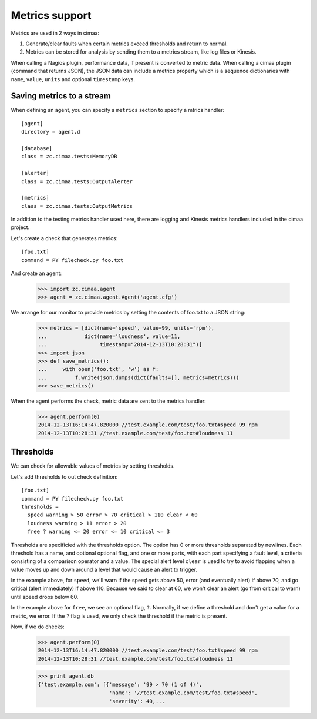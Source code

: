 ===============
Metrics support
===============

Metrics are used in 2 ways in cimaa:

1. Generate/clear faults when certain metrics exceed thresholds and
   return to normal.

2. Metrics can be stored for analysis by sending them to a metrics
   stream, like log files or Kinesis.

When calling a Nagios plugin, performance data, if present is
converted to metric data. When calling a cimaa plugin (command that
returns JSON), the JSON data can include a metrics property which is a
sequence dictionaries with ``name``, ``value``, ``units`` and optional
``timestamp`` keys.

Saving metrics to a stream
==========================

When defining an agent, you can specify a ``metrics`` section to
specify a mtrics handler::

  [agent]
  directory = agent.d

  [database]
  class = zc.cimaa.tests:MemoryDB

  [alerter]
  class = zc.cimaa.tests:OutputAlerter

  [metrics]
  class = zc.cimaa.tests:OutputMetrics

.. -> src

   >>> with open('agent.cfg', 'w') as f:
   ...     f.write(src)
   >>> import os
   >>> os.mkdir('agent.d')

In addition to the testing metrics handler used here, there are
logging and Kinesis metrics handlers included in the cimaa project.

Let's create a check that generates metrics::

  [foo.txt]
  command = PY filecheck.py foo.txt

.. -> src

    >>> import sys
    >>> with open(os.path.join('agent.d', 'test.cfg'), 'w') as f:
    ...     f.write(src.replace('PY', sys.executable))

And create an agent:

    >>> import zc.cimaa.agent
    >>> agent = zc.cimaa.agent.Agent('agent.cfg')

We arrange for our monitor to provide metrics by setting the contents
of foo.txt to a JSON string:

    >>> metrics = [dict(name='speed', value=99, units='rpm'),
    ...            dict(name='loudness', value=11,
    ...                 timestamp="2014-12-13T10:28:31")]
    >>> import json
    >>> def save_metrics():
    ...     with open('foo.txt', 'w') as f:
    ...         f.write(json.dumps(dict(faults=[], metrics=metrics)))
    >>> save_metrics()

When the agent performs the check, metric data are sent to the metrics
handler:

    >>> agent.perform(0)
    2014-12-13T16:14:47.820000 //test.example.com/test/foo.txt#speed 99 rpm
    2014-12-13T10:28:31 //test.example.com/test/foo.txt#loudness 11

Thresholds
==========

We can check for allowable values of metrics by setting thresholds.

Let's add thresholds to out check definition::

  [foo.txt]
  command = PY filecheck.py foo.txt
  thresholds =
    speed warning > 50 error > 70 critical > 110 clear < 60
    loudness warning > 11 error > 20
    free ? warning <= 20 error <= 10 critical <= 3

.. -> src

    >>> with open(os.path.join('agent.d', 'test.cfg'), 'w') as f:
    ...     f.write(src.replace('PY', sys.executable))
    >>> agent = zc.cimaa.agent.Agent('agent.cfg')

Thresholds are specificied with the thresholds option.  The option has
0 or more thresholds separated by newlines.  Each threshold has a
name, and optional optional flag, and one or more parts, with each
part specifying a fault level, a criteria consisting of a comparison
operator and a value.  The special alert level ``clear`` is used to
try to avoid flapping when a value moves up and down around a level
that would cause an alert to trigger.

In the example above, for ``speed``, we'll warn if the speed gets above
50, error (and eventually alert) if above 70, and go critical (alert
immediately) if above 110.  Because we said to clear at 60, we won't
clear an alert (go from critical to warn) until speed drops below 60.

In the example above for ``free``, we see an optional flag,
``?``. Normally, if we define a threshold and don't get a value for a
metric, we error. If the ``?`` flag is used, we only check the
threshold if the metric is present.

Now, if we do checks:

    >>> agent.perform(0)
    2014-12-13T16:14:47.820000 //test.example.com/test/foo.txt#speed 99 rpm
    2014-12-13T10:28:31 //test.example.com/test/foo.txt#loudness 11

    >>> print agent.db
    {'test.example.com': [{'message': '99 > 70 (1 of 4)',
                           'name': '//test.example.com/test/foo.txt#speed',
                           'severity': 40,...

